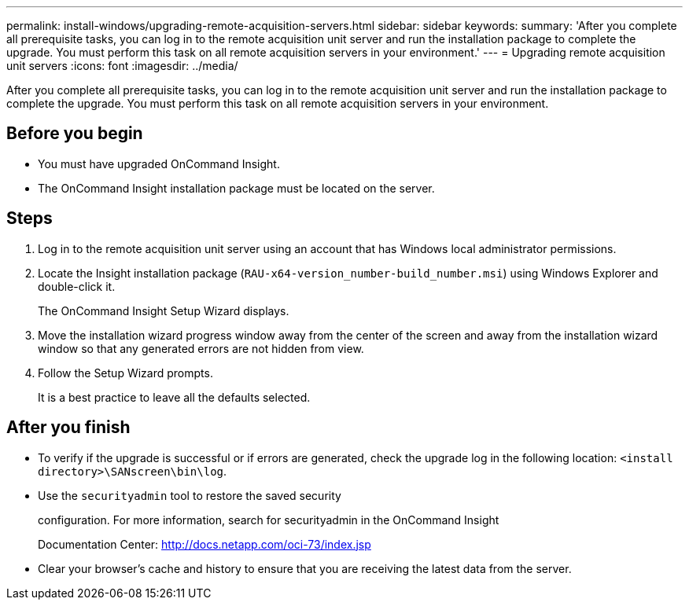 ---
permalink: install-windows/upgrading-remote-acquisition-servers.html
sidebar: sidebar
keywords: 
summary: 'After you complete all prerequisite tasks, you can log in to the remote acquisition unit server and run the installation package to complete the upgrade. You must perform this task on all remote acquisition servers in your environment.'
---
= Upgrading remote acquisition unit servers
:icons: font
:imagesdir: ../media/

[.lead]
After you complete all prerequisite tasks, you can log in to the remote acquisition unit server and run the installation package to complete the upgrade. You must perform this task on all remote acquisition servers in your environment.

== Before you begin

* You must have upgraded OnCommand Insight.
* The OnCommand Insight installation package must be located on the server.

== Steps

. Log in to the remote acquisition unit server using an account that has Windows local administrator permissions.
. Locate the Insight installation package (`RAU-x64-version_number-build_number.msi`) using Windows Explorer and double-click it.
+
The OnCommand Insight Setup Wizard displays.

. Move the installation wizard progress window away from the center of the screen and away from the installation wizard window so that any generated errors are not hidden from view.
. Follow the Setup Wizard prompts.
+
It is a best practice to leave all the defaults selected.

== After you finish

* To verify if the upgrade is successful or if errors are generated, check the upgrade log in the following location: `<install directory>\SANscreen\bin\log`.
* Use the `securityadmin` tool to restore the saved security
+
configuration. For more information, search for securityadmin in the OnCommand Insight
+
Documentation Center: http://docs.netapp.com/oci-73/index.jsp

* Clear your browser's cache and history to ensure that you are receiving the latest data from the server.
